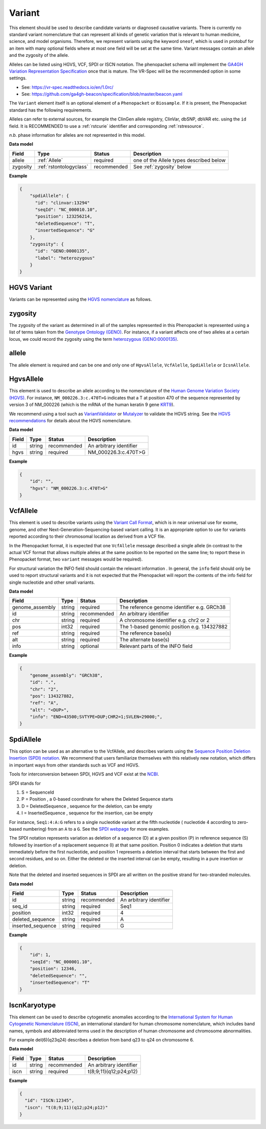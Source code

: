 .. _rstvariant:

=======
Variant
=======

This element should be used to describe candidate variants or diagnosed causative
variants. There is currently no standard variant nomenclature that can represent all kinds
of genetic variation that is relevant to human medicine, science, and model organisms. Therefore,
we represent variants using the keyword ``oneof``, which is used in protobuf for an item
with many  optional fields where at most one field will be set at the same time. Variant messages
contain an allele and the zygosity of the allele.

Alleles can be listed using HGVS, VCF, SPDI or ISCN notation. The phenopacket schema will
implement the `GA4GH Variation Representation Specification  <https://github.com/ga4gh/vr-spec>`_ once that
is mature. The VR-Spec will be the recommended option in some settings.


- See: https://vr-spec.readthedocs.io/en/1.0rc/
- See: https://github.com/ga4gh-beacon/specification/blob/master/beacon.yaml

The ``Variant`` element itself is an optional element of a ``Phenopacket``  or ``Biosample``. If it is present,
the Phenopacket standard has the following requirements.

Alleles can refer to external sources, for example the ClinGen allele registry, ClinVar, dbSNP, dbVAR etc. using the ``id``
field. It is RECOMMENDED to use a :ref:`rstcurie` identifier and corresponding :ref:`rstresource`.

*n.b.* phase information for alleles are not represented in this model.

**Data model**

.. csv-table::
   :header: Field, Type, Status, Description

    allele, :ref:`Allele`, required, one of the Allele types described below
    zygosity, :ref:`rstontologyclass` , recommended, See :ref:`zygosity` below


**Example**

.. code-block:: json

    {
        "spdiAllele": {
          "id": "clinvar:13294"
          "seqId": "NC_000010.10",
          "position": 123256214,
          "deletedSequence": "T",
          "insertedSequence": "G"
        },
        "zygosity": {
          "id": "GENO:0000135",
          "label": "heterozygous"
        }
    }

HGVS Variant
~~~~~~~~~~~~

Variants can be represented using the `HGVS nomenclature <https://varnomen.hgvs.org/>`_ as follows.

.. code-block:: yaml
    variant:
        hgvsAllele:
            hgvs: "NM_001848.2:c.877G>A"
        zygosity:
            id: "GENO:0000135"
            label: "heterozygous"



.. _zygosity:

zygosity
~~~~~~~~
The zygosity of the variant as determined in all of the samples represented in this Phenopacket is represented using a list of
terms taken from the `Genotype Ontology (GENO) <https://www.ebi.ac.uk/ols/ontologies/geno>`_. For instance, if a variant
affects one of two alleles at a certain locus, we could record the zygosity using the term
`heterozygous (GENO:0000135) <https://www.ebi.ac.uk/ols/ontologies/geno/terms?iri=http%3A%2F%2Fpurl.obolibrary.org%2Fobo%2FGENO_0000135>`_.


.. _allele:

allele
~~~~~~
The allele element is required and can be one and only one of ``HgvsAllele``, ``VcfAlelle``, ``SpdiAllele`` or ``IcsnAllele``.

.. _hgvs:

HgvsAllele
~~~~~~~~~~
This element is used to describe an allele according to the nomenclature of the
`Human Genome Variation Society (HGVS) <http://www.hgvs.org/>`_. For instance,
``NM_000226.3:c.470T>G`` indicates that a T at position 470 of the sequence represented by version 3 of
NM_000226 (which is the mRNA of the human keratin 9 gene `KRT9 <https://www.ncbi.nlm.nih.gov/nuccore/NM_000226.3>`_).

We recommend using a tool such as `VariantValidator <https://variantvalidator.org/>`_ or
`Mutalyzer <https://mutalyzer.nl/>`_ to validate the HGVS string. See the
`HGVS recommendations <http://varnomen.hgvs.org/recommendations/DNA/variant/alleles/>`_ for details about the
HGVS nomenclature.

**Data model**

.. csv-table::
   :header: Field, Type, Status, Description

    id, string, recommended, An arbitrary identifier
    hgvs, string, required, NM_000226.3:c.470T>G

**Example**

.. code-block:: json

    {
        "id": "",
        "hgvs": "NM_000226.3:c.470T>G"
    }

.. _vcf:

VcfAllele
~~~~~~~~~
This element is used to describe variants using the
`Variant Call Format <https://samtools.github.io/hts-specs/VCFv4.3.pdf>`_, which is in near universal use
for exome, genome, and other Next-Generation-Sequencing-based variant calling. It is an appropriate
option to use for variants reported according to their chromosomal location as derived from a VCF file.

In the Phenopacket format, it is expected that one ``VcfAllele`` message described a single allele (in contrast to
the actual VCF format that allows multiple alleles at the same position to be reported on the same line; to report
these in Phenopacket format, two ``variant`` messages would be required).

For structural variation the INFO field should contain the relevant information .
In general, the ``info`` field should only be used to report structural variants and it is not expected that the
Phenopacket will report the contents of the info field for single nucleotide and other small variants.

**Data model**

.. csv-table::
   :header: Field, Type, Status, Description

    genome_assembly, string, required, The reference genome identifier e.g. GRCh38
    id, string, recommended, An arbitrary identifier
    chr, string, required, A chromosome identifier e.g. chr2 or 2
    pos, int32, required, The 1-based genomic position e.g. 134327882
    ref, string, required, The reference base(s)
    alt, string, required, The alternate base(s)
    info, string, optional, Relevant parts of the INFO field

**Example**

.. code-block:: json

    {
        "genome_assembly": "GRCh38",
        "id": ".",
        "chr": "2",
        "pos": 134327882,
        "ref": "A",
        "alt": "<DUP>",
        "info": "END=43500;SVTYPE=DUP;CHR2=1;SVLEN=29000;",
    }

.. _spdi:

SpdiAllele
~~~~~~~~~~
This option can be used as an alternative to the VcfAllele, and describes variants using the
`Sequence Position Deletion Insertion (SPDI) notation <https://www.ncbi.nlm.nih.gov/variation/notation/>`_. We
recommend that users familiarize themselves with this relatively new notation, which
differs in important ways from other standards such as VCF and HGVS.

Tools for interconversion between SPDI, HGVS and VCF exist at the `NCBI <https://api.ncbi.nlm.nih.gov/variation/v0/>`_.

SPDI stands for

1. S = SequenceId
2. P = Position , a 0-based coordinate for where the Deleted Sequence starts
3. D = DeletedSequence , sequence for the deletion, can be empty
4. I = InsertedSequence , sequence for the insertion, can be empty

For instance, ``Seq1:4:A:G`` refers to a single nucleotide variant at the fifth nucleotide (
nucleotide 4 according to zero-based numbering) from an ``A`` to a ``G``. See the
`SPDI webpage <https://www.ncbi.nlm.nih.gov/variation/notation/>`_ for more
examples.

The SPDI notation represents variation as deletion of a sequence (D) at a given position (P) in reference sequence (S)
followed by insertion of a replacement sequence (I) at that same position. Position 0 indicates a deletion that
starts immediately before the first nucleotide, and position 1 represents a deletion interval that starts between the
first and second residues, and so on. Either the deleted or the inserted interval can be empty, resulting in a pure
insertion or deletion.

Note that the deleted and inserted sequences in SPDI are all written on the positive strand for two-stranded molecules.

**Data model**

.. csv-table::
   :header: Field, Type, Status, Description

    id, string, recommended, An arbitrary identifier
    seq_id, string, required, Seq1
    position, int32, required, 4
    deleted_sequence, string, required, A
    inserted_sequence, string, required, G

**Example**

.. code-block:: json

    {
        "id": 1,
        "seqId": "NC_000001.10",
        "position": 12346,
        "deletedSequence": "",
        "insertedSequence": "T"
    }

.. _iscn:

IscnKaryotype
~~~~~~~~~~
This element can be used to describe cytogenetic anomalies according to the
`International System for Human Cytogenetic Nomenclature (ISCN) <https://www.ncbi.nlm.nih.gov/pubmed/?term=18428230>`_,
an international standard for human chromosome nomenclature, which includes band names, symbols and
abbreviated terms used in the description of human chromosome and chromosome abnormalities.

For example
del(6)(q23q24) describes a deletion from band q23 to q24 on chromosome 6.

**Data model**

.. csv-table::
   :header: Field, Type, Status, Description

   id, string, recommended, An arbitrary identifier
   iscn, string, required, t(8;9;11)(q12;p24;p12)

**Example**

.. code-block:: json

    {
      "id": "ISCN:12345",
      "iscn": "t(8;9;11)(q12;p24;p12)"
    }